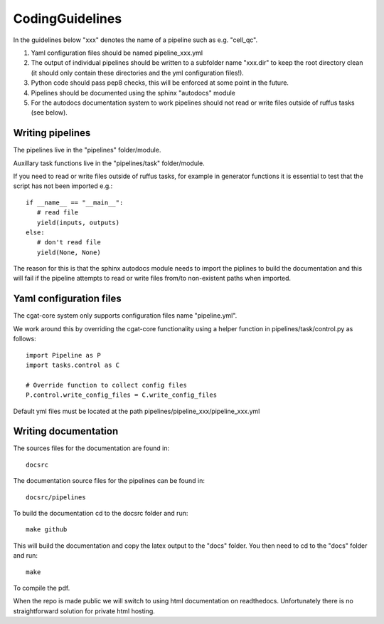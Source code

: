 CodingGuidelines
================

In the guidelines below "xxx" denotes the name of a pipeline such as e.g. "cell_qc".

1. Yaml configuration files should be named pipeline_xxx.yml
2. The output of individual pipelines should be written to a subfolder name "xxx.dir" to keep the root directory clean (it should only contain these directories and the yml configuration files!).
3. Python code should pass pep8 checks, this will be enforced at some point in the future.
4. Pipelines should be documented using the sphinx "autodocs" module
5. For the autodocs documentation system to work pipelines should not read or write files outside of ruffus tasks (see below).


Writing pipelines
-----------------

The pipelines live in the "pipelines" folder/module.

Auxillary task functions live in the "pipelines/task" folder/module.

If you need to read or write files outside of ruffus tasks, for example in generator functions it is essential to test that the script has not been imported e.g.::

  if __name__ == "__main__":
     # read file
     yield(inputs, outputs)
  else:
     # don't read file
     yield(None, None)

The reason for this is that the sphinx autodocs module needs to import the piplines to build the documentation and this will fail if the pipeline attempts to read or write files from/to non-existent paths when imported.


Yaml configuration files
------------------------

The cgat-core system only supports configuration files name "pipeline.yml".

We work around this by overriding the cgat-core functionality using a helper function in pipelines/task/control.py as follows::

  import Pipeline as P
  import tasks.control as C

  # Override function to collect config files
  P.control.write_config_files = C.write_config_files

Default yml files must be located at the path pipelines/pipeline_xxx/pipeline_xxx.yml


Writing documentation
---------------------

The sources files for the documentation are found in::

  docsrc

The documentation source files for the pipelines can be found in::

  docsrc/pipelines

To build the documentation cd to the docsrc folder and run::

  make github

This will build the documentation and copy the latex output to the "docs" folder. You then need to cd to the "docs" folder and run::

  make

To compile the pdf.

When the repo is made public we will switch to using html documentation on readthedocs. Unfortunately there is no straightforward solution for private html hosting.
